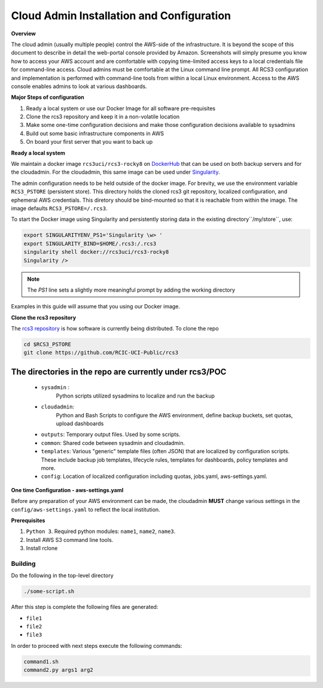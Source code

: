 .. _Cloud admin Install:

Cloud Admin Installation and Configuration
==========================================

**Overview**

The cloud admin (usually multiple people) control the AWS-side of the infrastructure. It is beyond the scope of this
document to describe in detail the web-portal console provided by Amazon. Screenshots will simply presume you know how
to access your AWS account and are comfortable with copying time-limited access keys to a local credentials file for 
command-line access. Cloud admins must be comfortable at the Linux command line prompt. All RCS3 configuration and
implementation is performed with command-line tools from within a local Linux environment.  Access to the AWS console
enables admins to look at various dashboards.

**Major Steps of configuration**

1. Ready a local system or use our Docker Image for all software pre-requisites

2. Clone the rcs3 repository and keep it in a non-volatile location

3. Make some one-time configuration decisions and make those configuration decisions available to sysadmins

4. Build out some basic infrastructure components in AWS 

5. On board your first server that you want to back up



**Ready a local system**

We maintain a docker image ``rcs3uci/rcs3-rocky8``  on  `DockerHub <https://hub.docker.com/r/rcs3uci/rcs3-rocky8>`_ that
can be used on both backup servers and for the cloudadmin. For the cloudadmin, this same image can be used under 
`Singularity <https://docs.sylabs.io/guides/3.5/user-guide/introduction.html>`_.

The admin configuration needs to be held outside of the docker image. For brevity, we use the environment
variable ``RCS3_PSTORE``  (persistent store). This directory holds the cloned rcs3 git repository, 
localized configuration, and ephemeral AWS credentials.   This diretory should be bind-mounted so that it is reachable 
from within the image. The image defaults ``RCS3_PSTORE=/.rcs3``. 

To start the Docker image using Singularity and persistently storing data in the existing directory``/my/store``, use:

.. code-block:: bash

   export SINGULARITYENV_PS1='Singularity \w> '
   export SINGULARITY_BIND=$HOME/.rcs3:/.rcs3
   singularity shell docker://rcs3uci/rcs3-rocky8 
   Singularity />  

.. note:: The *PS1* line sets a slightly more meaningful prompt by adding the working directory

Examples in this guide will assume that you using our Docker image.

**Clone the rcs3 repository**

The `rcs3 repository <https://github.com/RCIC-UCI-Public/rcs3>`_ is how software is currently being distributed.
To clone the repo 

.. code-block:: bash

   cd $RCS3_PSTORE
   git clone https://github.com/RCIC-UCI-Public/rcs3 

The directories in the repo are currently under rcs3/POC
^^^^^^^^^^^^^^^^^^^^^^^^^^^^^^^^^^^^^^^^^^^^^^^^^^^^^^^^^

  - ``sysadmin`` :
     Python scripts utilized sysadmins to localize and run the backup
  - ``cloudadmin``:
     Python and Bash Scripts to configure the AWS environment, define backup buckets, set quotas, upload dashboards
  -  ``outputs``:
     Temporary output files. Used by some scripts.
  -  ``common``: 
     Shared code between sysadmin and cloudadmin.
  -  ``templates``: 
     Various "generic" template files (often JSON) that are localized by configuration scripts. These include backup
     job templates, lifecycle rules, templates for dashboards, policy templates and more.
  -  ``config``:
     Location of localized configuration including quotas, jobs.yaml, aws-settings.yaml. 

**One time Configuration - aws-settings.yaml**

Before any preparation of your AWS environment can be made, the cloudadmin **MUST** change various settings in
the ``config/aws-settings.yaml`` to reflect the local institution. 




**Prerequisites**

1. ``Python 3``. Required python modules: ``name1``, ``name2``, ``name3``. 

2. Install AWS S3 command line tools.
   
3. Install rclone

.. _building:

Building
----------

Do the following in the top-level directory

.. code-block:: bash

   ./some-script.sh

After this step is complete the following files are generated:

- ``file1`` 
- ``file2`` 
- ``file3`` 

In order to proceed with next steps execute the following commands:

.. code-block:: bash

   command1.sh
   command2.py args1 arg2 

